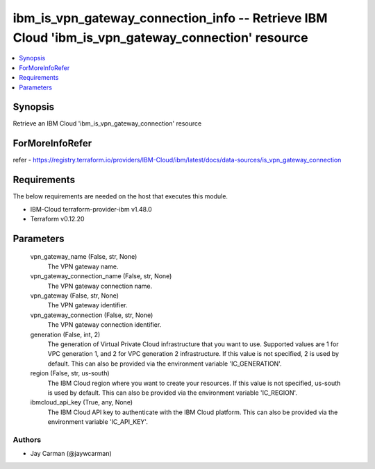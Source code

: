 
ibm_is_vpn_gateway_connection_info -- Retrieve IBM Cloud 'ibm_is_vpn_gateway_connection' resource
=================================================================================================

.. contents::
   :local:
   :depth: 1


Synopsis
--------

Retrieve an IBM Cloud 'ibm_is_vpn_gateway_connection' resource


ForMoreInfoRefer
----------------
refer - https://registry.terraform.io/providers/IBM-Cloud/ibm/latest/docs/data-sources/is_vpn_gateway_connection

Requirements
------------
The below requirements are needed on the host that executes this module.

- IBM-Cloud terraform-provider-ibm v1.48.0
- Terraform v0.12.20



Parameters
----------

  vpn_gateway_name (False, str, None)
    The VPN gateway name.


  vpn_gateway_connection_name (False, str, None)
    The VPN gateway connection name.


  vpn_gateway (False, str, None)
    The VPN gateway identifier.


  vpn_gateway_connection (False, str, None)
    The VPN gateway connection identifier.


  generation (False, int, 2)
    The generation of Virtual Private Cloud infrastructure that you want to use. Supported values are 1 for VPC generation 1, and 2 for VPC generation 2 infrastructure. If this value is not specified, 2 is used by default. This can also be provided via the environment variable 'IC_GENERATION'.


  region (False, str, us-south)
    The IBM Cloud region where you want to create your resources. If this value is not specified, us-south is used by default. This can also be provided via the environment variable 'IC_REGION'.


  ibmcloud_api_key (True, any, None)
    The IBM Cloud API key to authenticate with the IBM Cloud platform. This can also be provided via the environment variable 'IC_API_KEY'.













Authors
~~~~~~~

- Jay Carman (@jaywcarman)

